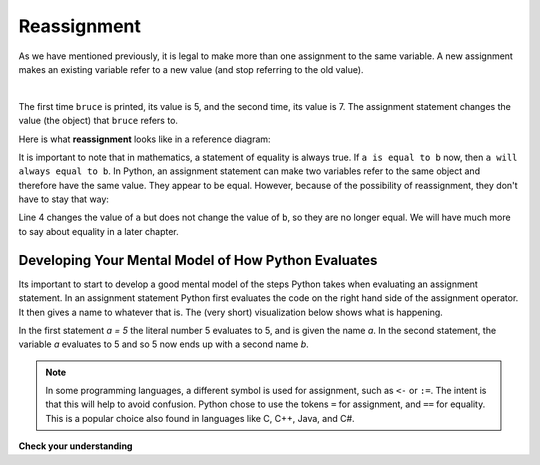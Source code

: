 ..  Copyright (C)  Brad Miller, David Ranum, Jeffrey Elkner, Peter Wentworth, Allen B. Downey, Chris
    Meyers, and Dario Mitchell.  Permission is granted to copy, distribute
    and/or modify this document under the terms of the GNU Free Documentation
    License, Version 1.3 or any later version published by the Free Software
    Foundation; with Invariant Sections being Forward, Prefaces, and
    Contributor List, no Front-Cover Texts, and no Back-Cover Texts.  A copy of
    the license is included in the section entitled "GNU Free Documentation
    License".

.. qnum::
   :prefix: data-10-
   :start: 1

.. index:: reassignment

Reassignment
------------

As we have mentioned previously, it is legal to make more than one assignment to the same variable. A new assignment makes an existing variable refer to a new value (and stop referring to the old value).

.. video:: v_reassignmentvid
    :controls:
    :thumb: ../_static/reassignmentthumb.png

    http://media.interactivepython.org/thinkcsVideos/reassignment.mov
    http://media.interactivepython.org/thinkcsVideos/reassignment.webm

|

.. activecode:: sdx

    bruce = 5
    print(bruce)
    bruce = 7
    print(bruce)


The first time ``bruce`` is printed, its value is 5, and the second time, its value is 7.  The assignment statement changes
the value (the object) that ``bruce`` refers to.

Here is what **reassignment** looks like in a reference diagram:

.. image:: Figures/reassign1.png
   :alt: reassignment



It is important to note that in mathematics, a statement of equality is always true.  If ``a is equal to b`` now, then ``a will always equal to b``. In Python, an assignment statement can make two variables refer to the same object and therefore have the same value.  They appear to be equal.  However, because of the possibility of reassignment, they don't have to stay that way:

.. activecode:: sdy

    a = 5
    b = a    # after executing this line, a and b are now equal
    print(a, b)
    a = 3    # after executing this line, a and b are no longer equal
    print(a, b)

Line 4 changes the value of ``a`` but does not change the value of ``b``, so they are no longer equal. We will have much more to say about equality in a later chapter.

Developing Your Mental Model of How Python Evaluates
~~~~~~~~~~~~~~~~~~~~~~~~~~~~~~~~~~~~~~~~~~~~~~~~~~~~

Its important to start to develop a good mental model of the steps Python takes when evaluating an assignment statement.  In an assignment statement Python first evaluates the code on the right hand side of the assignment operator.  It then gives a name to whatever that is.  The (very short) visualization below shows what is happening. 

.. showeval:: se_reassign
    :trace_mode: true

    a = 5
    b = a
    ~~~~
    a = {{5}}{{5}}
    b = {{a}}{{5}}

In the first statement `a = 5` the literal number 5 evaluates to 5, and is given the name `a`.  In the second statement, the variable `a` evaluates to 5 and so 5 now ends up with a second name `b`.

.. note::

	In some programming languages, a different 	symbol is used for assignment, such as ``<-`` or ``:=``.  The intent is that this will help to avoid confusion.  Python 	chose to use the tokens ``=`` for assignment, and ``==`` for equality.  This is a popular 	choice also found in languages like C, C++, Java, and C#.

**Check your understanding**

.. mchoice:: mc2l
   :answer_a: x is 15 and y is 15
   :answer_b: x is 22 and y is 22
   :answer_c: x is 15 and y is 22
   :answer_d: x is 22 and y is 15
   :correct: d
   :feedback_a: Look at the last assignment statement which gives x a different value.
   :feedback_b: No, x and y are two separate variables.  Just because x changes in the last assignment statement, it does not change the value that was copied into y in the second statement.
   :feedback_c: Look at the last assignment statement, which reassigns x, and not y.
   :feedback_d: Yes, x has the value 22 and y the value 15.


   After the following statements, what are the values of x and y?

   .. code-block:: python

     x = 15
     y = x
     x = 22


